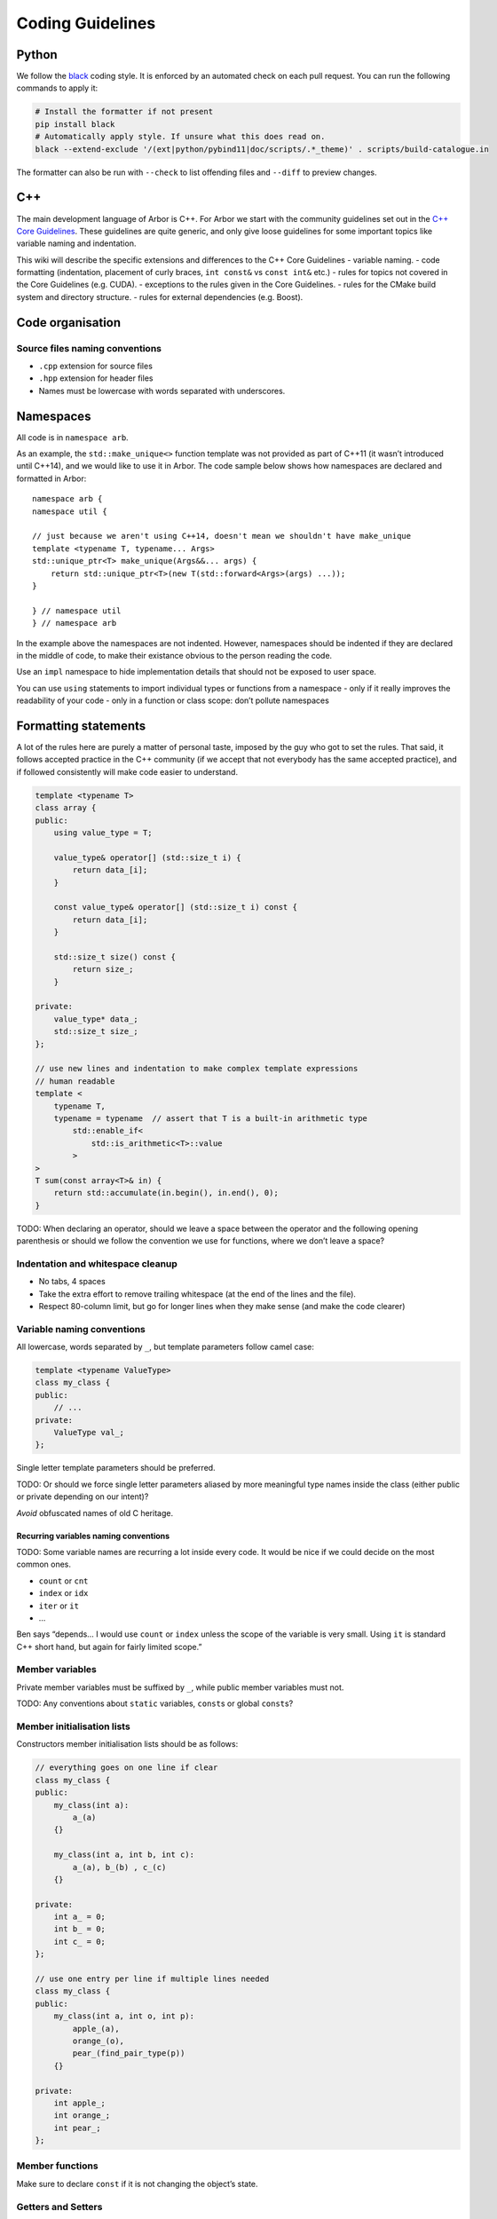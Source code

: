 .. _contribcodingstyle:

Coding Guidelines
=================

Python
------

We follow the `black <https://black.readthedocs.io/en/stable/index.html>`__
coding style. It is enforced by an automated check on each pull request. You can
run the following commands to apply it:

.. code::

   # Install the formatter if not present
   pip install black
   # Automatically apply style. If unsure what this does read on.
   black --extend-exclude '/(ext|python/pybind11|doc/scripts/.*_theme)' . scripts/build-catalogue.in

The formatter can also be run with ``--check`` to list offending files and
``--diff`` to preview changes.

C++
---

The main development language of Arbor is C++. For Arbor we start with
the community guidelines set out in the `C++ Core
Guidelines <http://isocpp.github.io/CppCoreGuidelines/>`__. These
guidelines are quite generic, and only give loose guidelines for some
important topics like variable naming and indentation.

This wiki will describe the specific extensions and differences to the
C++ Core Guidelines - variable naming. - code formatting (indentation,
placement of curly braces, ``int const&`` vs ``const int&`` etc.) -
rules for topics not covered in the Core Guidelines (e.g. CUDA). -
exceptions to the rules given in the Core Guidelines. - rules for the
CMake build system and directory structure. - rules for external
dependencies (e.g. Boost).

.. TODO::
    This page needs revision.

Code organisation
-----------------

Source files naming conventions
~~~~~~~~~~~~~~~~~~~~~~~~~~~~~~~

.. TODO:: describe the public/private header and source code organization.

-  ``.cpp`` extension for source files
-  ``.hpp`` extension for header files
-  Names must be lowercase with words separated with underscores.

Namespaces
----------

All code is in ``namespace arb``.

As an example, the ``std::make_unique<>`` function template was not
provided as part of C++11 (it wasn’t introduced until C++14), and we
would like to use it in Arbor. The code sample below shows how
namespaces are declared and formatted in Arbor:

::

   namespace arb {
   namespace util {

   // just because we aren't using C++14, doesn't mean we shouldn't have make_unique
   template <typename T, typename... Args>
   std::unique_ptr<T> make_unique(Args&&... args) {
       return std::unique_ptr<T>(new T(std::forward<Args>(args) ...));
   }

   } // namespace util
   } // namespace arb

In the example above the namespaces are not indented. However,
namespaces should be indented if they are declared in the middle of
code, to make their existance obvious to the person reading the code.

Use an ``impl`` namespace to hide implementation details that should not
be exposed to user space.

You can use ``using`` statements to import individual types or functions
from a namespace - only if it really improves the readability of your
code - only in a function or class scope: don’t pollute namespaces

Formatting statements
---------------------

A lot of the rules here are purely a matter of personal taste, imposed
by the guy who got to set the rules. That said, it follows accepted
practice in the C++ community (if we accept that not everybody has the
same accepted practice), and if followed consistently will make code
easier to understand.

.. code:: c++

   template <typename T>
   class array {
   public:
       using value_type = T;

       value_type& operator[] (std::size_t i) {
           return data_[i];
       }

       const value_type& operator[] (std::size_t i) const {
           return data_[i];
       }

       std::size_t size() const {
           return size_;
       }

   private:
       value_type* data_;
       std::size_t size_;
   };

   // use new lines and indentation to make complex template expressions
   // human readable
   template <
       typename T,
       typename = typename  // assert that T is a built-in arithmetic type
           std::enable_if<
               std::is_arithmetic<T>::value
           >
   >
   T sum(const array<T>& in) {
       return std::accumulate(in.begin(), in.end(), 0);
   }

TODO: When declaring an operator, should we leave a space between the
operator and the following opening parenthesis or should we follow the
convention we use for functions, where we don’t leave a space?

Indentation and whitespace cleanup
~~~~~~~~~~~~~~~~~~~~~~~~~~~~~~~~~~

-  No tabs, 4 spaces
-  Take the extra effort to remove trailing whitespace (at the end of
   the lines and the file).
-  Respect 80-column limit, but go for longer lines when they make sense
   (and make the code clearer)

Variable naming conventions
~~~~~~~~~~~~~~~~~~~~~~~~~~~

All lowercase, words separated by ``_``, but template parameters follow
camel case:

.. code:: c++

   template <typename ValueType>
   class my_class {
   public:
       // ...
   private:
       ValueType val_;
   };

Single letter template parameters should be preferred.

TODO: Or should we force single letter parameters aliased by more
meaningful type names inside the class (either public or private
depending on our intent)?

*Avoid* obfuscated names of old C heritage.

Recurring variables naming conventions
^^^^^^^^^^^^^^^^^^^^^^^^^^^^^^^^^^^^^^

TODO: Some variable names are recurring a lot inside every code. It
would be nice if we could decide on the most common ones.

-  ``count`` or ``cnt``
-  ``index`` or ``idx``
-  ``iter`` or ``it``
-  …

Ben says “depends… I would use ``count`` or ``index`` unless the scope
of the variable is very small. Using ``it`` is standard C++ short hand,
but again for fairly limited scope.”

Member variables
~~~~~~~~~~~~~~~~

Private member variables must be suffixed by ``_``, while public member
variables must not.

TODO: Any conventions about ``static`` variables, ``const``\ s or global
``const``\ s?

Member initialisation lists
~~~~~~~~~~~~~~~~~~~~~~~~~~~

Constructors member initialisation lists should be as follows:

.. code:: c++

   // everything goes on one line if clear
   class my_class {
   public:
       my_class(int a):
           a_(a)
       {}

       my_class(int a, int b, int c):
           a_(a), b_(b) , c_(c)
       {}

   private:
       int a_ = 0;
       int b_ = 0;
       int c_ = 0;
   };

   // use one entry per line if multiple lines needed
   class my_class {
   public:
       my_class(int a, int o, int p):
           apple_(a),
           orange_(o),
           pear_(find_pair_type(p))
       {}

   private:
       int apple_;
       int orange_;
       int pear_;
   };

Member functions
~~~~~~~~~~~~~~~~

Make sure to declare ``const`` if it is not changing the object’s state.

Getters and Setters
~~~~~~~~~~~~~~~~~~~

Before filling up a class with getters and setters, consider seriously
if those members are meant actually to be public. If nonetheless getters
and/or setters are needed, don’t use the ``get_`` and ``set_`` prefixes.

.. code:: c++

   template <typename T>
   class my_class {
   public:
       // ...
       T value() const {
           return value_;
       }

       void value(const T& val) {
           // perhaps do something before assigning, otherwise it could be just public
           value_ = val;
       }
   private:
       T value_;
   };

Declaring references and pointers
~~~~~~~~~~~~~~~~~~~~~~~~~~~~~~~~~

.. code:: c++

   // ok
   std::string& s = ...;
   const std::string& s = ...;
   std::string* s = ...;
   const std::string* s = ...;
   std::string* const s = ...;

   // not ok
   std::string &s = ...;
   const std::string &s = ...;
   std::string *s = ...;
   const std::string *s = ...;
   std::string *const s = ...;

Generally, we follow C++’s convention for references and pointers, as it
is the style used in the C++ standard, and also the recommendation of
the `C++ Core Guidelines
NL.18 <http://isocpp.github.io/CppCoreGuidelines/#nl18-use-c-style-declarator-layout>`__.
Precedence and the C++ language grammar may offer some support the other
convention, but not enough support!

Macros
~~~~~~

Macros are C-ish, so they must be avoided. If not possible, they must be
written in capitals, with words separated by underscores.

Always use ``{}``, even for single statement ``if``, ``for``, etc
~~~~~~~~~~~~~~~~~~~~~~~~~~~~~~~~~~~~~~~~~~~~~~~~~~~~~~~~~~~~~~~~~

It makes code clearer, and avoids nasty bugs that occur when
refactoring. It also avoids some errors when merging with git.

::


   // ok
   for (auto& v: vector) {
       // increment the value!
       v++;
   }

   // bad
   for (auto& v: vector)
       // increment the value!
       v++;

don’t put ``{`` on a new line
~~~~~~~~~~~~~~~~~~~~~~~~~~~~~

Except when indentation of arguments or when doing member initialization
in constructors.

::

   // it makes sense to have the { on a new line here for clarity
   std::vector<std::string> foo(
       std::vector<std::vector<int>>& values,
       std::map<int, std::string>& name_table)
   {
       // do some work
   }

leave a space between ``if``, ``for`` etc and following parenthesis
~~~~~~~~~~~~~~~~~~~~~~~~~~~~~~~~~~~~~~~~~~~~~~~~~~~~~~~~~~~~~~~~~~~

Accords with `K&R
style <http://isocpp.github.io/CppCoreGuidelines/CppCoreGuidelines.html#Rl-knr>`__,
and makes a visual distinction with function evaluation

::

   // ok
   for (auto& v: vector) {
       v++;
   }

   // not ok
   for(auto& v: vector) {
       v++;
   }

use ``using`` instead of ``typedef``
~~~~~~~~~~~~~~~~~~~~~~~~~~~~~~~~~~~~

It is easier to read, consistent with ``auto``:

::

   // good
   using int_container = std::vector<int>;

   // bad
   typedef std::vector<int> int_container;

and can be used for template aliases

::

   template <typename T>
   using aligned_container = std::vector<T, my_fancy_aligned_allocator<T>>;

Use scoped enum instead of enum
~~~~~~~~~~~~~~~~~~~~~~~~~~~~~~~

::

   // good
   enum class ionKind {sodium, calcium};
   // bad
   enum ionKind {ion_sodium, ion_calcium};

And stick to the naming scheme for all enums of ``xxxKind`` to make it
clear throughout the code whenever an enum is being used, for example:

::

   auto i = current(voltage, ionKind::calcium);

Use ``struct`` for POD wrappers
~~~~~~~~~~~~~~~~~~~~~~~~~~~~~~~

But ``class`` if it has any sort of fancy logic associated with it

Memory management
-----------------

use ``unique_ptr``
~~~~~~~~~~~~~~~~~~

Actually, feel free to use naked pointers in your code, but make sure
that you use smart pointers to handle allocation and freeing of memory.
When a developer sees a naked pointer in Arbor they can think “good, I
don’t have to worry about responsibility for freeing that memory”.
Furthermore, if ``unique_ptr`` handles allocation and freeing of memory,
the user doesn’t have to concern themselves with freeing memory ever.

This practice implies that care must be taken to ensure that the
resource managed by a ``unique_ptr`` has to outlive any raw pointers
that are obtained from its ``get()`` member.

while avoiding ``shared_ptr`` whenever possible
~~~~~~~~~~~~~~~~~~~~~~~~~~~~~~~~~~~~~~~~~~~~~~~

If you think long and hard, you will probably realise that you actually
want a ``unique_ptr``. Shared pointers have performance overheads, and
are quite easy to misuse. For example by creating circular references
that ironically lead to memory never being freed.

Header files
------------

use pragma once
~~~~~~~~~~~~~~~

Use ``#pragma once`` to guard against including the same header twice.
This might not be completely standard compliant, but it is supported by
every compiler under the sun, and is much cleaner than ``#ifdef``
guards.

don’t rely on headers being included elsewhere
~~~~~~~~~~~~~~~~~~~~~~~~~~~~~~~~~~~~~~~~~~~~~~

For example, if you use ``std::vector<int>`` in a file, make sure to
have ``#include <vector>`` at the top of the source file.

Relying on headers being include elsewhere can lead to portability
problems, for example on OS X you have to ``#include <cmath>`` for some
math functions that are imported via other header files with gcc on
Linux.

Sort headers alphabetically
~~~~~~~~~~~~~~~~~~~~~~~~~~~

To make it easy to search for a header in a long list of includes.

For example:

.. code:: c++

   #include <algorithm>
   #include <fstream>
   #include <map>
   #include <queue>
   #include <set>

use C++ wrappers for C standard headers
~~~~~~~~~~~~~~~~~~~~~~~~~~~~~~~~~~~~~~~

.. code:: c++

   // good
   #include <cmath>
   #include <cstdio>

   // bad
   #include <math.h>
   #include <stdio.h>

when calling C stdlib functions, use the ``std::``-prefix versions,
e.g., ``std::printf(...)`` instead of ``printf``. Most of the times C++
wrappers just bring into ``std`` the C declarations, but sometimes the
wrappers have more syntactic sugar and call the same internal builtins
that their C counterparts call (for example GCC).

group headers together
~~~~~~~~~~~~~~~~~~~~~~

In the following order

1. C++ standard libary
2. system C headers (POSIX, kernel interfaces etc.)
3. external libraries
4. public arbor headers
5. private arbor headers

For example:

.. code:: c++

   // first C++ standard headers
   #include <algorithm>
   #include <fstream>
   #include <map>

   // then system C headers
   #include <signal.h>
   #include <sys/select.h>

   // externals
   #include <vector/Vector.hpp>

   // public arbor headers
   #include <arbor/common_types.hpp>
   #include <arbor/simulation.hpp>

   // private arbor headers (note we use quotes for private project headers).
   #include "cell_group.hpp"
   #include "util/optional.hpp"
